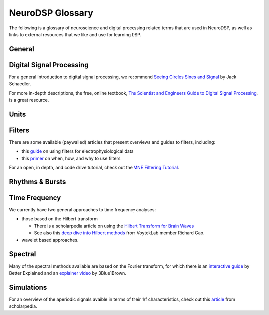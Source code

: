 NeuroDSP Glossary
=================

The following is a glossary of neuroscience and digital processing related terms that are used in NeuroDSP, as well as links to external resources that we like and use for learning DSP.

General
-------

.. glossary::

    periodic
        Properties or components of a signal that are rhythmic.

    aperiodic
        Properties or components of a signal that are arrhythmic, with no characteristic frequency.

Digital Signal Processing
-------------------------

For a general introduction to digital signal processing, we recommend
`Seeing Circles Sines and Signal <https://jackschaedler.github.io/circles-sines-signals/>`_
by Jack Schaedler.

For more in-depth descriptions, the free, online textbook,
`The Scientist and Engineers Guide to Digital Signal Processing <http://www.dspguide.com/>`_,
is a great resource.

.. glossary::

    time domain
        Signals that are represented as variations over time, and analyses of such signals.

    frequency domain
        Signals that are represented in terms of frequencies, and analyses of such signals.

    sampling rate
        The rate at which samples are taken.

    temporal resolution
        The precision of a measurement, in the time domain.
        This is set by the magnitude of time between successive measurements (e.g. 0.01 seconds between samples).

    frequency resolution
        The precision of a measurement, in the frequency domain.
        This is set by the magnitude of frequency between successive measurements (e.g. 0.5 Hz between measurements).

Units
-----

.. glossary::

    Hertz (Hz)
        A unit of frequency, as the number of cycles per second.

    Decibels (dB)
        A unit of intensity, on a logarithmic scale.

    Volts (V)
        A unit of voltage, typically in the microvolt (uV) range for neural time series.

Filters
-------

There are some available (paywalled) articles that present overviews and guides to filters, including:

- this `guide <https://doi.org/10.1016/j.jneumeth.2014.08.002>`_ on using filters for electrophysiological data
- this `primer <https://doi.org/10.1016/j.neuron.2019.02.039>`_ on when, how, and why to use filters

For an open, in depth, and code drive tutorial, check out the
`MNE Filtering Tutorial <https://mne.tools/stable/auto_tutorials/discussions/plot_background_filtering.html>`_.

.. glossary::

    Impulse Response
        The response of a filter when presented with an impulse; a single, brief input.

    FIR
        A Finite Impulse Response filter, meaning its impulse response settles to zero in finite time.

    IIR
        An Infinite Impulse Response filter, meaning the filter is recursive, and its impulse response continues infinitely.

    passband
        The range (band) of frequencies that are unattenuated by a filter.

    stopband
        The range (band) of frequencies that are attenuated (stopped) by a filter.

    passtype
        The type of filter, defined in terms of what frequency bands or ranges it passes through, or filters out.

        * bandpass: a filter whose passband is a specific frequency band, bound by a low and high frequency point.
        * bandstop: a filter that passes through all frequencies except a band region that is attenuated.
        * lowpass: a filter whose passband is all frequencies below a filter frequency (low frequencies pass through).
        * highpass: a filter whose passband is all frequencies above a filter frequency (high frequencies pass through).

    transition band
        The range of frequencies that are in the transition region between the passband and the stopband.

    frequency response
        The response profile of a filter, specifying the gain and phase shift applied by the filter at each frequency.

Rhythms & Bursts
----------------

.. glossary::

    burst
        Periodic activity that lasts for a short or transient amount of time , as in a 'burst of oscillatory activity'.

Time Frequency
--------------

We currently have two general approaches to time frequency analyses:

* those based on the Hilbert transform

  * There is a scholarpedia article on using the
    `Hilbert Transform for Brain Waves <http://www.scholarpedia.org/article/Hilbert_transform_for_brain_waves>`_
  * See also this
    `deep dive into Hilbert methods <http://www.rdgao.com/roemerhasit_Hilbert_Transform/>`_
    from VoytekLab member Richard Gao.
* wavelet based approaches.

.. glossary::

    frequency
        The number of occurences over a unit of time, typically referred to as cycles per second, and measured in Hz.

    phase
        The position, at a point in time, on a waveform cycle.

    amplitude
        The magnitude of a signal, as the peak-to-trough.

    power
        The squared magnitude of a signal.

    period
        A single cycle of a rhythm, defined as the time between two consecutive troughs (or peaks).

    hilbert transform
        A mathematical transform that computes the 'analytic signal', a complex-valued representation
        of a time-series (signal) that can be used to find its analytic amplitude and phase.

    wavelet
        A wave-like signal, or 'brief oscillation', that starts at zero amplitude, increases
        in amplitude to some value, and then decays back to zero.

Spectral
--------

Many of the spectral methods available are based on the Fourier transform, for which there is an
`interactive guide <https://betterexplained.com/articles/an-interactive-guide-to-the-fourier-transform/>`_
by Better Explained and an
`explainer video <https://www.youtube.com/watch?v=spUNpyF58BY>`_
by 3Blue1Brown.

.. glossary::

    fourier transform
        A mathematical transformation to decompose a time series into its constituent frequencies.

    power spectrum
        A frequency domain representation, as an estimate of the power across frequencies in a signal.

    median filter
        A smoothing approach to replace each value in a signal with the median of the neighbouring entries.

    coefficient of variation
        A standardized measure of dispersion, as the ratio of the standard deviation to the mean.

Simulations
-----------

For an overview of the aperiodic signals avaible in terms of their 1/f characteristics, check out this
`article <http://www.scholarpedia.org/article/1/f_noise>`_
from scholarpedia.

.. glossary::

    noise signal
        Formally, a noise signal is a signal produced by a stochastic (random) process.
        The aperiodic signals that are simulated in NeuroDSP are noise signals.

    powerlaw
        A relationship between two quantities, whereby one quantity varies as a power of another.
        One-over-f relationships are powerlaw, as the spectral power varies by a power of the frequency.

    1/f signal
        A signal for which the power spectrum can be described by a 1/f^chi powerlaw,
        where `chi` refers to the exponent of the powerlaw.

    coloured noise
        The 'colour' of noise refers to the 1/f exponent of the power spectrum of a noise signal.

        * white noise: a signal with a flat power spectrum, with equal power at all frequencies. White noise has an exponent of 0.
        * pink noise: a signal with a 1/f power spectrum. Pink noise has an exponent of 1.
        * brown noise: a signal with a 1/f^2 power spectrum. Also called red noise.

    random walk
        A random process that describes a path of a succession of random steps.
